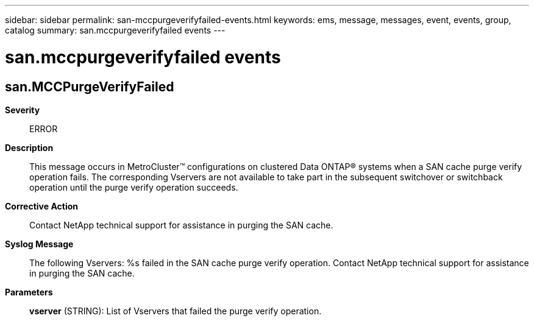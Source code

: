 ---
sidebar: sidebar
permalink: san-mccpurgeverifyfailed-events.html
keywords: ems, message, messages, event, events, group, catalog
summary: san.mccpurgeverifyfailed events
---

= san.mccpurgeverifyfailed events
:toclevels: 1
:hardbreaks:
:nofooter:
:icons: font
:linkattrs:
:imagesdir: ./media/

== san.MCCPurgeVerifyFailed
*Severity*::
ERROR
*Description*::
This message occurs in MetroCluster(TM) configurations on clustered Data ONTAP(R) systems when a SAN cache purge verify operation fails. The corresponding Vservers are not available to take part in the subsequent switchover or switchback operation until the purge verify operation succeeds.
*Corrective Action*::
Contact NetApp technical support for assistance in purging the SAN cache.
*Syslog Message*::
The following Vservers: %s failed in the SAN cache purge verify operation. Contact NetApp technical support for assistance in purging the SAN cache.
*Parameters*::
*vserver* (STRING): List of Vservers that failed the purge verify operation.
